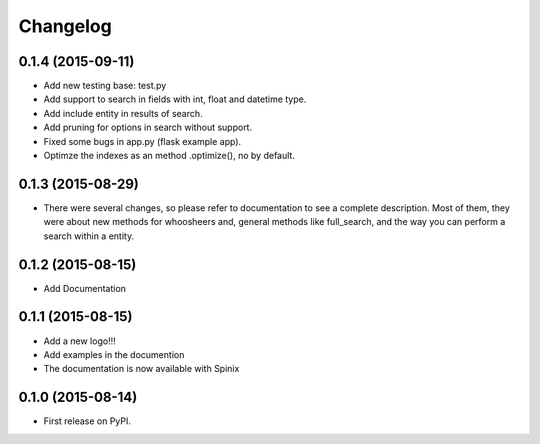
Changelog
=========

0.1.4 (2015-09-11)
-----------------------------------------
* Add new testing base: test.py
* Add support to search in fields with int, float and datetime type.
* Add include entity in results of search.
* Add pruning for options in search without support.
* Fixed some bugs in app.py (flask example app).
* Optimze the indexes as an method .optimize(), no by default.


0.1.3 (2015-08-29)
-----------------------------------------
* There were several changes, so please refer to documentation to see a complete description. Most of them, they were about new methods for whoosheers and, general methods like full_search, and the way you can perform a search within a entity.


0.1.2 (2015-08-15)
-----------------------------------------
* Add Documentation

0.1.1 (2015-08-15)
-----------------------------------------

* Add a new logo!!!
* Add examples in the documention
* The documentation is now available with Spinix

0.1.0 (2015-08-14)
-----------------------------------------

* First release on PyPI.